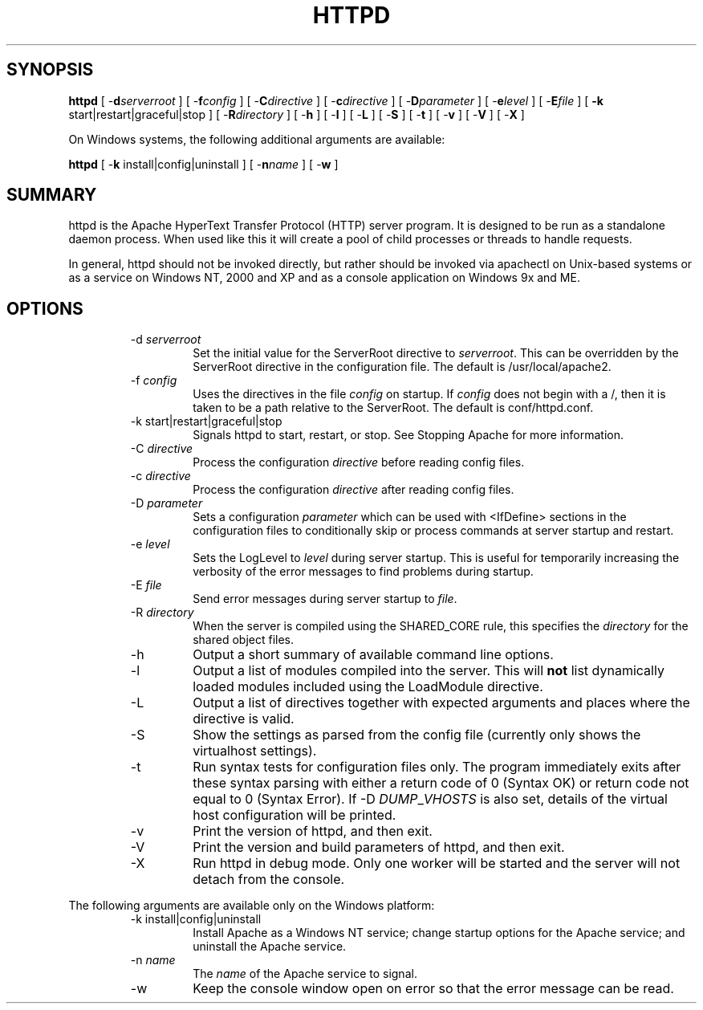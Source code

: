 .\" XXXXXXXXXXXXXXXXXXXXXXXXXXXXXXXXXXXXXXX
.\" DO NOT EDIT! Generated from XML source.
.\" XXXXXXXXXXXXXXXXXXXXXXXXXXXXXXXXXXXXXXX
.de Sh \" Subsection
.br
.if t .Sp
.ne 5
.PP
\fB\\$1\fR
.PP
..
.de Sp \" Vertical space (when we can't use .PP)
.if t .sp .5v
.if n .sp
..
.de Ip \" List item
.br
.ie \\n(.$>=3 .ne \\$3
.el .ne 3
.IP "\\$1" \\$2
..
.TH "HTTPD" 8 "2003-04-27" "Apache HTTP Server" "httpd"

.SH "SYNOPSIS"

.PP
\fBhttpd\fR [ -\fBd\fR\fIserverroot\fR ] [ -\fBf\fR\fIconfig\fR ] [ -\fBC\fR\fIdirective\fR ] [ -\fBc\fR\fIdirective\fR ] [ -\fBD\fR\fIparameter\fR ] [ -\fBe\fR\fIlevel\fR ] [ -\fBE\fR\fIfile\fR ] [ \fB-k\fR start|restart|graceful|stop ] [ -\fBR\fR\fIdirectory\fR ] [ -\fBh\fR ] [ -\fBl\fR ] [ -\fBL\fR ] [ -\fBS\fR ] [ -\fBt\fR ] [ -\fBv\fR ] [ -\fBV\fR ] [ -\fBX\fR ]

.PP
On Windows systems, the following additional arguments are available:

.PP
\fBhttpd\fR [ -\fBk\fR install|config|uninstall ] [ -\fBn\fR\fIname\fR ] [ -\fBw\fR ]


.SH "SUMMARY"

.PP
httpd is the Apache HyperText Transfer Protocol (HTTP) server program\&. It is designed to be run as a standalone daemon process\&. When used like this it will create a pool of child processes or threads to handle requests\&.

.PP
In general, httpd should not be invoked directly, but rather should be invoked via apachectl on Unix-based systems or as a service on Windows NT, 2000 and XP and as a console application on Windows 9x and ME\&.


.SH "OPTIONS"

.RS

.TP
-d \fIserverroot\fR
Set the initial value for the ServerRoot directive to \fIserverroot\fR\&. This can be overridden by the ServerRoot directive in the configuration file\&. The default is /usr/local/apache2\&.
.TP
-f \fIconfig\fR
Uses the directives in the file \fIconfig\fR on startup\&. If \fIconfig\fR does not begin with a /, then it is taken to be a path relative to the ServerRoot\&. The default is conf/httpd\&.conf\&.
.TP
-k start|restart|graceful|stop
Signals httpd to start, restart, or stop\&. See Stopping Apache for more information\&.
.TP
-C \fIdirective\fR
Process the configuration \fIdirective\fR before reading config files\&.
.TP
-c \fIdirective\fR
Process the configuration \fIdirective\fR after reading config files\&.
.TP
-D \fIparameter\fR
Sets a configuration \fIparameter \fRwhich can be used with <IfDefine> sections in the configuration files to conditionally skip or process commands at server startup and restart\&.
.TP
-e \fIlevel\fR
Sets the LogLevel to \fIlevel\fR during server startup\&. This is useful for temporarily increasing the verbosity of the error messages to find problems during startup\&.
.TP
-E \fIfile\fR
Send error messages during server startup to \fIfile\fR\&.
.TP
-R \fIdirectory\fR
When the server is compiled using the SHARED_CORE rule, this specifies the \fIdirectory\fR for the shared object files\&.
.TP
-h
Output a short summary of available command line options\&.
.TP
-l
Output a list of modules compiled into the server\&. This will \fBnot\fR list dynamically loaded modules included using the LoadModule directive\&.
.TP
-L
Output a list of directives together with expected arguments and places where the directive is valid\&.
.TP
-S
Show the settings as parsed from the config file (currently only shows the virtualhost settings)\&.
.TP
-t
Run syntax tests for configuration files only\&. The program immediately exits after these syntax parsing with either a return code of 0 (Syntax OK) or return code not equal to 0 (Syntax Error)\&. If -D \fIDUMP\fR_\fIVHOSTS \fRis also set, details of the virtual host configuration will be printed\&.
.TP
-v
Print the version of httpd, and then exit\&.
.TP
-V
Print the version and build parameters of httpd, and then exit\&.
.TP
-X
Run httpd in debug mode\&. Only one worker will be started and the server will not detach from the console\&.
.RE

.PP
The following arguments are available only on the Windows platform:

.RS

.TP
-k install|config|uninstall
Install Apache as a Windows NT service; change startup options for the Apache service; and uninstall the Apache service\&.
.TP
-n \fIname\fR
The \fIname\fR of the Apache service to signal\&.
.TP
-w
Keep the console window open on error so that the error message can be read\&.
.RE

